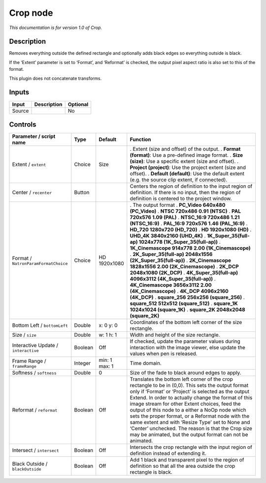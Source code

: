 .. _net.sf.openfx.CropPlugin:

Crop node
=========

|pluginIcon| 

*This documentation is for version 1.0 of Crop.*

Description
-----------

Removes everything outside the defined rectangle and optionally adds black edges so everything outside is black.

If the ‘Extent’ parameter is set to ‘Format’, and ‘Reformat’ is checked, the output pixel aspect ratio is also set to this of the format.

This plugin does not concatenate transforms.

Inputs
------

====== =========== ========
Input  Description Optional
====== =========== ========
Source             No
====== =========== ========

Controls
--------

.. tabularcolumns:: |>{\raggedright}p{0.2\columnwidth}|>{\raggedright}p{0.06\columnwidth}|>{\raggedright}p{0.07\columnwidth}|p{0.63\columnwidth}|

.. cssclass:: longtable

==================================== ======= ============= ============================================================================================================================================================================================================================================================================================================================================================================================================================================================================================================================================
Parameter / script name              Type    Default       Function
==================================== ======= ============= ============================================================================================================================================================================================================================================================================================================================================================================================================================================================================================================================================
Extent / ``extent``                  Choice  Size          . Extent (size and offset) of the output.
                                                           . **Format (format)**: Use a pre-defined image format.
                                                           . **Size (size)**: Use a specific extent (size and offset).
                                                           . **Project (project)**: Use the project extent (size and offset).
                                                           . **Default (default)**: Use the default extent (e.g. the source clip extent, if connected).
Center / ``recenter``                Button                Centers the region of definition to the input region of definition. If there is no input, then the region of definition is centered to the project window.
Format / ``NatronParamFormatChoice`` Choice  HD 1920x1080  . The output format
                                                           . **PC_Video 640x480 (PC_Video)**
                                                           . **NTSC 720x486 0.91 (NTSC)**
                                                           . **PAL 720x576 1.09 (PAL)**
                                                           . **NTSC_16:9 720x486 1.21 (NTSC_16:9)**
                                                           . **PAL_16:9 720x576 1.46 (PAL_16:9)**
                                                           . **HD_720 1280x720 (HD_720)**
                                                           . **HD 1920x1080 (HD)**
                                                           . **UHD_4K 3840x2160 (UHD_4K)**
                                                           . **1K_Super_35(full-ap) 1024x778 (1K_Super_35(full-ap))**
                                                           . **1K_Cinemascope 914x778 2.00 (1K_Cinemascope)**
                                                           . **2K_Super_35(full-ap) 2048x1556 (2K_Super_35(full-ap))**
                                                           . **2K_Cinemascope 1828x1556 2.00 (2K_Cinemascope)**
                                                           . **2K_DCP 2048x1080 (2K_DCP)**
                                                           . **4K_Super_35(full-ap) 4096x3112 (4K_Super_35(full-ap))**
                                                           . **4K_Cinemascope 3656x3112 2.00 (4K_Cinemascope)**
                                                           . **4K_DCP 4096x2160 (4K_DCP)**
                                                           . **square_256 256x256 (square_256)**
                                                           . **square_512 512x512 (square_512)**
                                                           . **square_1K 1024x1024 (square_1K)**
                                                           . **square_2K 2048x2048 (square_2K)**
Bottom Left / ``bottomLeft``         Double  x: 0 y: 0     Coordinates of the bottom left corner of the size rectangle.
Size / ``size``                      Double  w: 1 h: 1     Width and height of the size rectangle.
Interactive Update / ``interactive`` Boolean Off           If checked, update the parameter values during interaction with the image viewer, else update the values when pen is released.
Frame Range / ``frameRange``         Integer min: 1 max: 1 Time domain.
Softness / ``softness``              Double  0             Size of the fade to black around edges to apply.
Reformat / ``reformat``              Boolean Off           Translates the bottom left corner of the crop rectangle to be in (0,0). This sets the output format only if ‘Format’ or ‘Project’ is selected as the output Extend. In order to actually change the format of this image stream for other Extent choices, feed the output of this node to a either a NoOp node which sets the proper format, or a Reformat node with the same extent and with ‘Resize Type’ set to None and ‘Center’ unchecked. The reason is that the Crop size may be animated, but the output format can not be animated.
Intersect / ``intersect``            Boolean Off           Intersects the crop rectangle with the input region of definition instead of extending it.
Black Outside / ``blackOutside``     Boolean Off           Add 1 black and transparent pixel to the region of definition so that all the area outside the crop rectangle is black.
==================================== ======= ============= ============================================================================================================================================================================================================================================================================================================================================================================================================================================================================================================================================

.. |pluginIcon| image:: net.sf.openfx.CropPlugin.png
   :width: 10.0%
